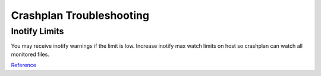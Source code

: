 .. _service-crashplan-troubleshooting:

Crashplan Troubleshooting
#########################

.. _service-crashplan-troublshooting-inotify:

Inotify Limits
**************
You may receive inotify warnings if the limit is low. Increase inotify max watch
limits on host so crashplan can watch all monitored files.

.. code-block:: bash
  :caption: **0644 root root** ``/etc/sysctl.conf``

  fs.inotify.max_user_watches=1048576

.. code-block:: bash
  :caption: Reload sysctl and reboot/restart crashplan:

  sysctl -p /etc/sysctl.conf
  reboot

`Reference <https://support.code42.com/CrashPlan/4/Troubleshooting/Linux_real-time_file_watching_errors>`__
